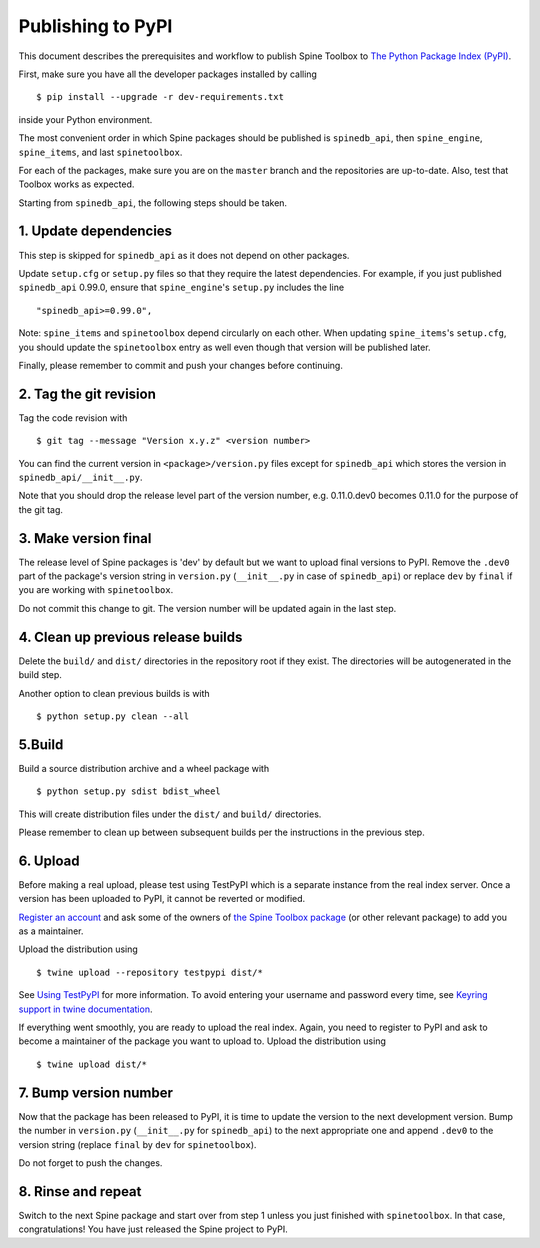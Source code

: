 .. _Publishing to PyPI:

Publishing to PyPI
==================

This document describes the prerequisites and workflow to publish Spine Toolbox
to `The Python Package Index (PyPI) <https://pypi.org>`_.

First, make sure you have all the developer packages installed by calling

::

    $ pip install --upgrade -r dev-requirements.txt

inside your Python environment.

The most convenient order in which Spine packages should be published is
``spinedb_api``, then ``spine_engine``, ``spine_items``, and last ``spinetoolbox``.

For each of the packages, make sure you are on the ``master`` branch
and the repositories are up-to-date.
Also, test that Toolbox works as expected.

Starting from ``spinedb_api``, the following steps should be taken.

1. Update dependencies
----------------------

This step is skipped for ``spinedb_api`` as it does not depend on other packages.

Update ``setup.cfg`` or ``setup.py`` files so that they require the latest dependencies.
For example, if you just published ``spinedb_api`` 0.99.0, ensure that ``spine_engine``'s
``setup.py`` includes the line

::

    "spinedb_api>=0.99.0",

Note: ``spine_items`` and ``spinetoolbox`` depend circularly on each other.
When updating ``spine_items``'s ``setup.cfg``,
you should update the ``spinetoolbox`` entry as well even though that version will be published later.

Finally, please remember to commit and push your changes before continuing.

2. Tag the git revision
-----------------------

Tag the code revision with

::

    $ git tag --message "Version x.y.z" <version number>


You can find the current version in ``<package>/version.py`` files
except for ``spinedb_api`` which stores the version in ``spinedb_api/__init__.py``.

Note that you should drop the release level part of the version number,
e.g. 0.11.0.dev0 becomes 0.11.0 for the purpose of the git tag.

3. Make version final
---------------------

The release level of Spine packages is 'dev' by default
but we want to upload final versions to PyPI.
Remove the ``.dev0`` part of the package's version string in ``version.py``
(``__init__.py`` in case of ``spinedb_api``)
or replace ``dev`` by ``final`` if you are working with ``spinetoolbox``.

Do not commit this change to git.
The version number will be updated again in the last step.

4. Clean up previous release builds
-----------------------------------

Delete the ``build/`` and ``dist/`` directories in the repository root
if they exist.
The directories will be autogenerated in the build step.

Another option to clean previous builds is with

::

    $ python setup.py clean --all


5.Build
-------

Build a source distribution archive and a wheel package with

::

    $ python setup.py sdist bdist_wheel

This will create distribution files under the ``dist/`` and ``build/`` directories.

Please remember to clean up between subsequent builds per the instructions in the previous step.


6. Upload
---------

Before making a real upload, please test using TestPyPI which is a separate 
instance from the real index server.
Once a version has been uploaded to PyPI, it cannot be reverted or modified. 

`Register an account <https://test.pypi.org/account/register/>`_ and ask 
some of the owners of `the Spine Toolbox package <https://test.pypi.org/project/spinetoolbox/>`_ 
(or other relevant package) to add you as a maintainer.

Upload the distribution using

::

    $ twine upload --repository testpypi dist/*

See `Using TestPyPI <https://packaging.python.org/guides/using-testpypi/>`_ 
for more information. To avoid entering your username and password every time,
see `Keyring support in twine documentation <https://twine.readthedocs.io/en/latest/#keyring-support>`_.

If everything went smoothly, you are ready to upload the real index.
Again, you need to register to PyPI and ask to become a maintainer of the package
you want to upload to. Upload the distribution using

::

    $ twine upload dist/*


7. Bump version number
----------------------

Now that the package has been released to PyPI,
it is time to update the version to the next development version.
Bump the number in ``version.py`` (``__init__.py`` for ``spinedb_api``) to the next appropriate one
and append ``.dev0`` to the version string (replace ``final`` by ``dev`` for ``spinetoolbox``).

Do not forget to push the changes.

8. Rinse and repeat
-------------------

Switch to the next Spine package and start over from step 1
unless you just finished with ``spinetoolbox``.
In that case, congratulations!
You have just released the Spine project to PyPI.

